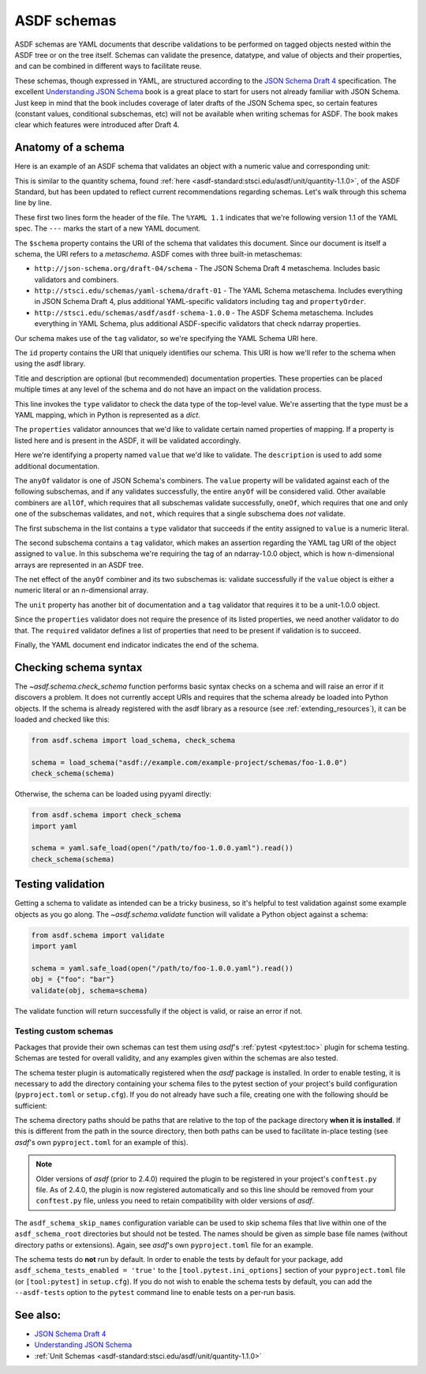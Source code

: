 .. _extending_schemas:

============
ASDF schemas
============

ASDF schemas are YAML documents that describe validations to be performed
on tagged objects nested within the ASDF tree or on the tree itself.  Schemas
can validate the presence, datatype, and value of objects and their properties,
and can be combined in different ways to facilitate reuse.

These schemas, though expressed in YAML, are structured according to
the `JSON Schema Draft 4`_ specification.  The excellent `Understanding JSON Schema`_
book is a great place to start for users not already familiar with
JSON Schema.  Just keep in mind that the book includes coverage of later drafts
of the JSON Schema spec, so certain features (constant values, conditional
subschemas, etc) will not be available when writing schemas for ASDF.
The book makes clear which features were introduced after Draft 4.

Anatomy of a schema
===================

Here is an example of an ASDF schema that validates an object with a
numeric value and corresponding unit:

.. code-block:: yaml
    :linenos:

    %YAML 1.1
    ---
    $schema: http://stsci.edu/schemas/yaml-schema/draft-01
    id: asdf://asdf-format.org/core/schemas/quantity-2.0.0

    title: Quantity object containing numeric value and unit
    description: >-
      An object with a numeric value, which may be a scalar
      or an array, and associated unit.

    type: object
    properties:
      value:
        description: A vector of one or more values
        anyOf:
          - type: number
          - tag: tag:stsci.edu:asdf/core/ndarray-1.0.0
      unit:
        description: The unit corresponding to the values
        tag: tag:stsci.edu:asdf/unit/unit-1.0.0
      required: [value, unit]
    ...

This is similar to the quantity schema, found :ref:`here <asdf-standard:stsci.edu/asdf/unit/quantity-1.1.0>`, of the ASDF Standard, but
has been updated to reflect current recommendations regarding schemas.
Let's walk through this schema line by line.

.. code-block:: yaml
    :linenos:

    %YAML 1.1
    ---

These first two lines form the header of the file.  The ``%YAML 1.1``
indicates that we're following version 1.1 of the YAML spec.  The
``---`` marks the start of a new YAML document.

.. code-block:: yaml
    :lineno-start: 3

    $schema: http://stsci.edu/schemas/yaml-schema/draft-01

The ``$schema`` property contains the URI of the schema that validates
this document.  Since our document is itself a schema, the URI refers to
a *metaschema*.  ASDF comes with three built-in metaschemas:

- ``http://json-schema.org/draft-04/schema`` - The JSON Schema Draft 4 metaschema.
  Includes basic validators and combiners.

- ``http://stsci.edu/schemas/yaml-schema/draft-01`` - The YAML Schema metaschema.
  Includes everything in JSON Schema Draft 4, plus additional YAML-specific
  validators including ``tag`` and ``propertyOrder``.

- ``http://stsci.edu/schemas/asdf/asdf-schema-1.0.0`` - The ASDF Schema metaschema.
  Includes everything in YAML Schema, plus additional ASDF-specific validators
  that check ndarray properties.

Our schema makes use of the ``tag`` validator, so we're specifying the YAML Schema
URI here.

.. code-block:: yaml
    :lineno-start: 4

    id: asdf://asdf-format.org/core/schemas/quantity-2.0.0

The ``id`` property contains the URI that uniquely identifies our schema.  This
URI is how we'll refer to the schema when using the asdf library.

.. code-block:: yaml
    :lineno-start: 6

    title: Quantity object containing numeric value and unit
    description: >-
      An object with a numeric value, which may be a scalar
      or an array, and associated unit.

Title and description are optional (but recommended) documentation properties.
These properties can be placed multiple times at any level of the schema and do
not have an impact on the validation process.

.. code-block:: yaml
    :lineno-start: 11

    type: object

This line invokes the ``type`` validator to check the data type of the
top-level value.  We're asserting that the type must be a YAML mapping,
which in Python is represented as a `dict`.

.. code-block:: yaml
    :lineno-start: 12

    properties:

The ``properties`` validator announces that we'd like to validate certain
named properties of mapping.  If a property is listed here and is present
in the ASDF, it will be validated accordingly.

.. code-block:: yaml
    :lineno-start: 13

      value:
        description: A vector of one or more values

Here we're identifying a property named ``value`` that we'd like to
validate.  The ``description`` is used to add some additional
documentation.

.. code-block:: yaml
    :lineno-start: 15

      anyOf:

The ``anyOf`` validator is one of JSON Schema's combiners.  The ``value``
property will be validated against each of the following subschemas, and
if any validates successfully, the entire ``anyOf`` will be considered
valid.  Other available combiners are ``allOf``, which requires that all
subschemas validate successfully, ``oneOf``, which requires that one and
only one of the subschemas validates, and ``not``, which requires that
a single subschema does *not* validate.

.. code-block:: yaml
    :lineno-start: 16

        - type: number

The first subschema in the list contains a ``type`` validator that
succeeds if the entity assigned to ``value`` is a numeric literal.

.. code-block:: yaml
    :lineno-start: 17

        - tag: tag:stsci.edu:asdf/core/ndarray-1.0.0

The second subschema contains a ``tag`` validator, which makes an
assertion regarding the YAML tag URI of the object assigned to ``value``.
In this subschema we're requiring the tag of an ndarray-1.0.0 object,
which is how n-dimensional arrays are represented in an ASDF tree.

The net effect of the ``anyOf`` combiner and its two subschemas is:
validate successfully if the ``value`` object is either a numeric
literal or an n-dimensional array.

.. code-block:: yaml
    :lineno-start: 18

      unit:
        description: The unit corresponding to the values
        tag: tag:stsci.edu:asdf/unit/unit-1.0.0

The ``unit`` property has another bit of documentation and a
``tag`` validator that requires it to be a unit-1.0.0 object.

.. code-block:: yaml
    :lineno-start: 21

    required: [value, unit]

Since the ``properties`` validator does not require the presence of
its listed properties, we need another validator to do that.  The ``required``
validator defines a list of properties that need to be present if validation
is to succeed.

.. code-block:: yaml
    :lineno-start: 21

    ...

Finally, the YAML document end indicator indicates the end of the schema.

Checking schema syntax
======================

The `~asdf.schema.check_schema` function performs basic syntax checks on a schema and
will raise an error if it discovers a problem.  It does not currently accept URIs and
requires that the schema already be loaded into Python objects.  If the schema is already
registered with the asdf library as a resource (see :ref:`extending_resources`), it can
be loaded and checked like this:

.. code-block:: python

    from asdf.schema import load_schema, check_schema

    schema = load_schema("asdf://example.com/example-project/schemas/foo-1.0.0")
    check_schema(schema)

Otherwise, the schema can be loaded using pyyaml directly:

.. code-block:: python

    from asdf.schema import check_schema
    import yaml

    schema = yaml.safe_load(open("/path/to/foo-1.0.0.yaml").read())
    check_schema(schema)

Testing validation
==================

Getting a schema to validate as intended can be a tricky business, so it's helpful
to test validation against some example objects as you go along.  The `~asdf.schema.validate`
function will validate a Python object against a schema:

.. code-block:: python

  from asdf.schema import validate
  import yaml

  schema = yaml.safe_load(open("/path/to/foo-1.0.0.yaml").read())
  obj = {"foo": "bar"}
  validate(obj, schema=schema)

The validate function will return successfully if the object is valid, or raise
an error if not.

.. _testing_custom_schemas:

Testing custom schemas
----------------------

Packages that provide their own schemas can test them using `asdf`'s
:ref:`pytest <pytest:toc>` plugin for schema testing.
Schemas are tested for overall validity, and any examples given within the
schemas are also tested.

The schema tester plugin is automatically registered when the `asdf` package is
installed. In order to enable testing, it is necessary to add the directory
containing your schema files to the pytest section of your project's build configuration
(``pyproject.toml`` or ``setup.cfg``). If you do not already have such a file, creating
one with the following should be sufficient:

.. tab:: pyproject.toml

    .. code-block:: toml

        [tool.pytest.ini_options]
        asdf_schema_root = 'path/to/schemas another/path/to/schemas'

.. tab:: setup.cfg

    .. code-block:: ini

        [tool:pytest]
        asdf_schema_root = path/to/schemas another/path/to/schemas

The schema directory paths should be paths that are relative to the top of the
package directory **when it is installed**. If this is different from the path
in the source directory, then both paths can be used to facilitate in-place
testing (see `asdf`'s own ``pyproject.toml`` for an example of this).

.. note::

   Older versions of `asdf` (prior to 2.4.0) required the plugin to be registered
   in your project's ``conftest.py`` file. As of 2.4.0, the plugin is now
   registered automatically and so this line should be removed from your
   ``conftest.py`` file, unless you need to retain compatibility with older
   versions of `asdf`.

The ``asdf_schema_skip_names`` configuration variable can be used to skip
schema files that live within one of the ``asdf_schema_root`` directories but
should not be tested. The names should be given as simple base file names
(without directory paths or extensions). Again, see `asdf`'s own ``pyproject.toml`` file
for an example.

The schema tests do **not** run by default. In order to enable the tests by
default for your package, add ``asdf_schema_tests_enabled = 'true'`` to the
``[tool.pytest.ini_options]`` section of your ``pyproject.toml`` file (or ``[tool:pytest]`` in ``setup.cfg``).
If you do not wish to enable the schema tests by default, you can add the ``--asdf-tests`` option to
the ``pytest`` command line to enable tests on a per-run basis.

See also:
=========

- `JSON Schema Draft 4 <https://json-schema.org/specification-links.html#draft-4>`_

- `Understanding JSON Schema <https://json-schema.org/understanding-json-schema/>`_

- :ref:`Unit Schemas <asdf-standard:stsci.edu/asdf/unit/quantity-1.1.0>`

